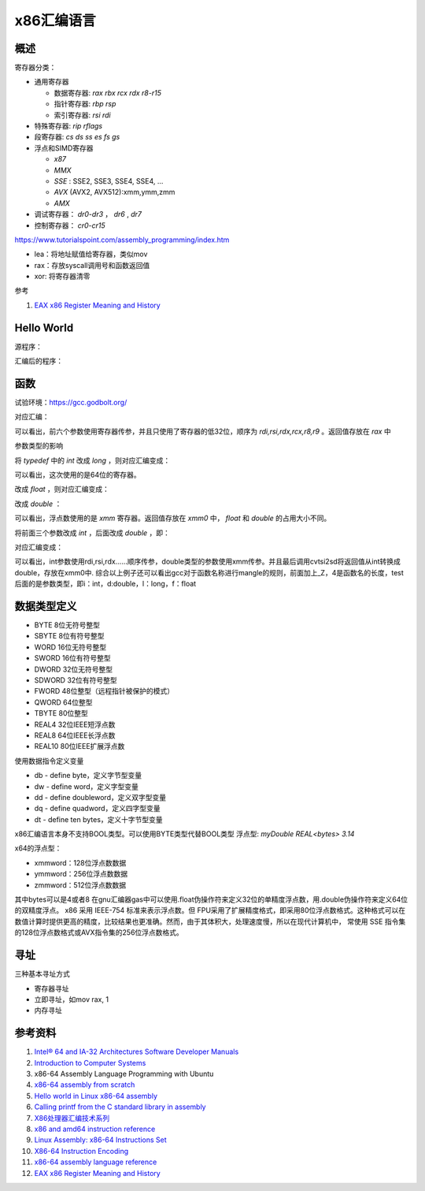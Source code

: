 x86汇编语言
=======================

概述
------------------------------------------------

寄存器分类：

+ 通用寄存器
  
  + 数据寄存器: `rax rbx rcx rdx r8-r15`
  + 指针寄存器: `rbp rsp`
  + 索引寄存器: `rsi rdi`
  
+ 特殊寄存器: `rip rflags`
+ 段寄存器: `cs ds ss es fs gs`
+ 浮点和SIMD寄存器

  + `x87`
  + `MMX`
  + `SSE` : SSE2, SSE3, SSE4, SSE4, …
  + `AVX` (AVX2, AVX512):xmm,ymm,zmm
  + `AMX`

+ 调试寄存器： `dr0-dr3` ， `dr6` , `dr7`
+ 控制寄存器： `cr0-cr15`

https://www.tutorialspoint.com/assembly_programming/index.htm

+ lea：将地址赋值给寄存器，类似mov
+ rax：存放syscall调用号和函数返回值
+ xor: 将寄存器清零

参考

#. `EAX x86 Register Meaning and History <https://keleshev.com/eax-x86-register-meaning-and-history/>`_

Hello World
------------------------------------------------

源程序：

.. code-block:: c++
    :linenos:

    #include <unistd.h>
    #include <cstdlib>

    int main () {
        write(1,"hello world",11);
        write(1,"\n",1);
        exit(0);
    }

汇编后的程序：

.. code-block:: asm
    :linenos:

    .LC0:
            .string "hello world"
    .LC1:
            .string "\n"
    main:
            push    rbp
            mov     rbp, rsp
            mov     edx, 11
            mov     esi, OFFSET FLAT:.LC0
            mov     edi, 1
            call    write
            mov     edx, 1
            mov     esi, OFFSET FLAT:.LC1
            mov     edi, 1
            call    write
            mov     edi, 0
            call    exit

函数
------------------------------------------------

试验环境：https://gcc.godbolt.org/

.. code-block:: c++
    :linenos:

    typedef int dtype;
    dtype test(dtype a,dtype b,dtype c,dtype d,dtype e, dtype f, dtype g) {
        return a;
    }

对应汇编：

.. code-block:: asm
    :linenos:

    _Z4testiiiiiii:
            push    rbp
            mov     rbp, rsp
            mov     DWORD PTR [rbp-4], edi
            mov     DWORD PTR [rbp-8], esi
            mov     DWORD PTR [rbp-12], edx
            mov     DWORD PTR [rbp-16], ecx
            mov     DWORD PTR [rbp-20], r8d
            mov     DWORD PTR [rbp-24], r9d
            mov     eax, DWORD PTR [rbp-4]
            pop     rbp
            ret

可以看出，前六个参数使用寄存器传参，并且只使用了寄存器的低32位，顺序为 `rdi,rsi,rdx,rcx,r8,r9` 。返回值存放在 `rax` 中

参数类型的影响

将 `typedef` 中的 `int` 改成 `long` ，则对应汇编变成：

.. code-block:: asm
    :linenos:

    _Z4testlllllll:
            push    rbp
            mov     rbp, rsp
            mov     QWORD PTR [rbp-8], rdi
            mov     QWORD PTR [rbp-16], rsi
            mov     QWORD PTR [rbp-24], rdx
            mov     QWORD PTR [rbp-32], rcx
            mov     QWORD PTR [rbp-40], r8
            mov     QWORD PTR [rbp-48], r9
            mov     rax, QWORD PTR [rbp-8]
            pop     rbp
            ret

可以看出，这次使用的是64位的寄存器。

改成 `float` ，则对应汇编变成：

.. code-block:: asm
    :linenos:

    _Z4testfffffff:
            push    rbp
            mov     rbp, rsp
            movss   DWORD PTR [rbp-4], xmm0
            movss   DWORD PTR [rbp-8], xmm1
            movss   DWORD PTR [rbp-12], xmm2
            movss   DWORD PTR [rbp-16], xmm3
            movss   DWORD PTR [rbp-20], xmm4
            movss   DWORD PTR [rbp-24], xmm5
            movss   DWORD PTR [rbp-28], xmm6
            movss   xmm0, DWORD PTR [rbp-4]
            pop     rbp
            ret

改成 `double` ：

.. code-block:: asm
    :linenos:

    _Z4testddddddd:
            push    rbp
            mov     rbp, rsp
            movsd   QWORD PTR [rbp-8], xmm0
            movsd   QWORD PTR [rbp-16], xmm1
            movsd   QWORD PTR [rbp-24], xmm2
            movsd   QWORD PTR [rbp-32], xmm3
            movsd   QWORD PTR [rbp-40], xmm4
            movsd   QWORD PTR [rbp-48], xmm5
            movsd   QWORD PTR [rbp-56], xmm6
            movsd   xmm0, QWORD PTR [rbp-8]
            movq    rax, xmm0
            movq    xmm0, rax
            pop     rbp
            ret

可以看出，浮点数使用的是 `xmm` 寄存器。返回值存放在 `xmm0` 中， `float` 和 `double` 的占用大小不同。

将前面三个参数改成 `int` ，后面改成 `double` ，即：

.. code-block:: c++
    :linenos:

    typedef double dtype;

    dtype test(int a,int b,int c,dtype d,dtype e, dtype f, dtype g) {
        return a;
    }

对应汇编变成：

.. code-block:: asm
    :linenos:

    _Z4testiiidddd:
            push    rbp
            mov     rbp, rsp
            mov     DWORD PTR [rbp-4], edi
            mov     DWORD PTR [rbp-8], esi
            mov     DWORD PTR [rbp-12], edx
            movsd   QWORD PTR [rbp-24], xmm0
            movsd   QWORD PTR [rbp-32], xmm1
            movsd   QWORD PTR [rbp-40], xmm2
            movsd   QWORD PTR [rbp-48], xmm3
            pxor    xmm0, xmm0
            cvtsi2sd        xmm0, DWORD PTR [rbp-4]
            movq    rax, xmm0
            movq    xmm0, rax
            pop     rbp
            ret

可以看出，int参数使用rdi,rsi,rdx……顺序传参，double类型的参数使用xmm传参。并且最后调用cvtsi2sd将返回值从int转换成double，存放在xmm0中.
综合以上例子还可以看出gcc对于函数名称进行mangle的规则，前面加上_Z，4是函数名的长度，test后面的是参数类型，即i：int，d:double，l：long，f：float

数据类型定义
------------------------------------------------

+ BYTE 8位无符号整型   
+ SBYTE 8位有符号整型   
+ WORD 16位无符号整型   
+ SWORD 16位有符号整型   
+ DWORD 32位无符号整型   
+ SDWORD 32位有符号整型   
+ FWORD 48位整型（远程指针被保护的模式）   
+ QWORD 64位整型 
+ TBYTE 80位整型
+ REAL4 32位IEEE短浮点数 
+ REAL8 64位IEEE长浮点数 
+ REAL10 80位IEEE扩展浮点数

使用数据指令定义变量

+ db - define byte，定义字节型变量                                                                                                                      
+ dw - define word，定义字型变量                                                                                                                        
+ dd - define doubleword，定义双字型变量                                                                                                                
+ dq - define quadword，定义四字型变量                                                                                                                  
+ dt - define ten bytes，定义十字节型变量

x86汇编语言本身不支持BOOL类型。可以使用BYTE类型代替BOOL类型
浮点型: `myDouble REAL<bytes> 3.14`

x64的浮点型：

+ xmmword：128位浮点数数据                                                                                                                              
+ ymmword：256位浮点数数据                                                                                                                              
+ zmmword：512位浮点数数据

其中bytes可以是4或者8
在gnu汇编器gas中可以使用.float伪操作符来定义32位的单精度浮点数，用.double伪操作符来定义64位的双精度浮点。
x86 采用 IEEE-754 标准来表示浮点数。但 FPU采用了扩展精度格式，即采用80位浮点数格式。这种格式可以在数值计算时提供更高的精度，比较结果也更准确。然而，由于其体积大，处理速度慢，所以在现代计算机中， 常使用 SSE 指令集的128位浮点数格式或AVX指令集的256位浮点数格式。

寻址
------------------------------------------------

三种基本寻址方式

+ 寄存器寻址 
+ 立即寻址，如mov rax, 1
+ 内存寻址 

参考资料
------------------------------------------------

#. `Intel® 64 and IA-32 Architectures Software Developer Manuals <https://www.intel.com/content/www/us/en/developer/articles/technical/intel-sdm.html>`_
#. `Introduction to Computer Systems <https://cs0330-fall2023.github.io/>`_
#. x86-64 Assembly Language Programming with Ubuntu
#. `x86-64 assembly from scratch <https://www.conradk.com/2017/06/06/x86-64-assembly-from-scratch>`_
#. `Hello world in Linux x86-64 assembly <https://jameshfisher.com/2018/03/10/linux-assembly-hello-world/>`_
#. `Calling printf from the C standard library in assembly <https://www.mourtada.se/calling-printf-from-the-c-standard-library-in-assembly>`_
#. `X86处理器汇编技术系列 <https://blog.51cto.com/u_15333820/category3>`_
#. `x86 and amd64 instruction reference <https://www.felixcloutier.com/x86>`_
#. `Linux Assembly: x86-64 Instructions Set <https://linasm.sourceforge.net/docs/instructions/index.php>`_
#. `X86-64 Instruction Encoding <https://wiki.osdev.org/X86-64_Instruction_Encoding>`_
#. `x86-64 assembly language reference <https://inst.eecs.berkeley.edu/~cs164/fa23/resources/Assembly-Reference.html>`_
#. `EAX x86 Register Meaning and History <https://keleshev.com/eax-x86-register-meaning-and-history/>`_
